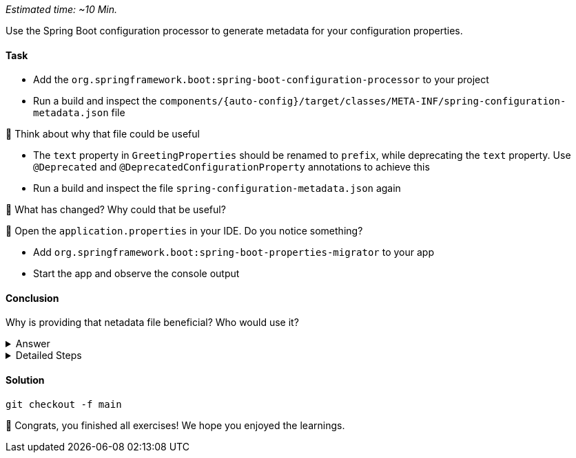 // tag::main[]
_Estimated time:  ~10 Min._

Use the Spring Boot configuration processor to generate metadata for your configuration properties.

==== Task

- Add the `org.springframework.boot:spring-boot-configuration-processor` to your project

- Run a build and inspect the `components/{auto-config}/target/classes/META-INF/spring-configuration-metadata.json` file

🤔 Think about why that file could be useful

- The `text` property in `GreetingProperties`  should be renamed to `prefix`, while deprecating the `text` property. Use `@Deprecated` and `@DeprecatedConfigurationProperty` annotations to achieve this

- Run a build and inspect the file `spring-configuration-metadata.json` again

🤔 What has changed? Why could that be useful?

🤔 Open the `application.properties` in your IDE. Do you notice something?

- Add `org.springframework.boot:spring-boot-properties-migrator` to your app

- Start the app and observe the console output

==== Conclusion

Why is providing that netadata file beneficial? Who would use it?

.Answer
[%collapsible]
====
This metadata file is read by IDEs to provide auto-completion for properties.
Additionally, deprecations and their replacement are also recorded in that file, which is also used by IDEs to guide users.
And the `spring-boot-properties-migrator` also uses this file to display deprecations on startup and to provide the automatic mapping from the old property to the new one.
====


.Detailed Steps
[%collapsible]
====

- Add `org.springframework.boot:spring-boot-configuration-processor` to `components/{auto-config}/pom.xml`, with `optional = true`.
- Configure the `maven-compiler-plugin` to include `org.springframework.boot:spring-boot-configuration-processor` as an annotation processor.
You can take a look at https://start.spring.io/#!type=maven-project&language=java&platformVersion=3.4.5&packaging=jar&jvmVersion=24&groupId=com.example&artifactId=demo&name=demo&description=Demo%20project%20for%20Spring%20Boot&packageName=com.example.demo&dependencies=configuration-processor[the POM file generated by start.spring.io] for an example.
- Run `./mvnw compile` and inspect `components/{auto-config}/target/classes/META-INF/spring-configuration-metadata.json`.
- Replace `private String text;` in the `GreetingProperties` class with `private String prefix`.
- Annotate the `public String getText()` method with `@Deprecated` and with `@DeprecatedConfigurationProperty(replacement = "workshop.greeting.prefix")`.
- Return `this.prefix` from the `getText()` method.
- Assign `this.prefix` in the `setText()` method.
- Add a new getter and setter method for `private String prefix`.
- Run `./mvnw compile` and inspect `components/{auto-config}/target/classes/META-INF/spring-configuration-metadata.json`.
- Add `org.springframework.boot:spring-boot-properties-migrator` with `scope = runtime` to `app/app/pom.xml`.
- Run the application

====

==== Solution
[source,bash]
....
git checkout -f main
....

🥳 Congrats, you finished all exercises! We hope you enjoyed the learnings.

// end::main[]
